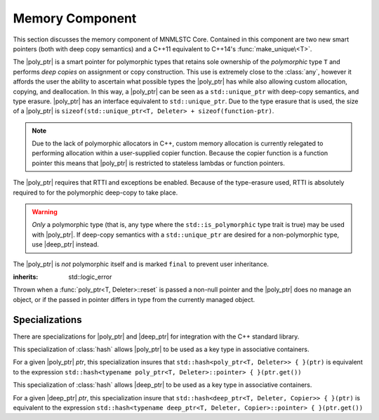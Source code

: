 Memory Component
================

.. default-domain:: cpp

This section discusses the memory component of MNMLSTC Core. Contained in this
component are two new smart pointers (both with deep copy semantics) and a
C++11 equivalent to C++14's :func:`make_unique\<T>`.

.. |poly_ptr| replace:: :class:`poly_ptr <poly_ptr\<T, Deleter>>`
.. |deep_ptr| replace:: :class:`deep_ptr <deep_ptr\<T, Deleter, Copier>>`

.. namespace:: core

.. class:: poly_ptr<T, Deleter>

   The |poly_ptr| is a smart pointer for polymorphic types that
   retains sole ownership of the *polymorphic* type ``T`` and performs *deep
   copies* on assignment or copy construction.  This use is extremely close to
   the :class:`any`, however it affords the user the ability to ascertain what
   possible types the |poly_ptr| has while also allowing custom allocation,
   copying, and deallocation.  In this way, a |poly_ptr| can be seen as a
   ``std::unique_ptr`` with deep-copy semantics, and type erasure. |poly_ptr|
   has an interface equivalent to ``std::unique_ptr``. Due to the type erasure
   that is used, the size of a |poly_ptr| is
   ``sizeof(std::unique_ptr<T, Deleter> + sizeof(function-ptr)``.

   .. note:: Due to the lack of polymorphic allocators in C++, custom memory
      allocation is currently relegated to performing allocation within a
      user-supplied copier function. Because the copier function is a function
      pointer this means that |poly_ptr| is restricted to stateless lambdas
      or function pointers.

   The |poly_ptr| requires that RTTI and exceptions be enabled. Because of
   the type-erasure used, RTTI is absolutely required to for the polymorphic
   deep-copy to take place.

   .. warning:: *Only* a polymorphic type (that is, any type where the
      ``std::is_polymorphic`` type trait is true) may be used with |poly_ptr|.
      If deep-copy semantics with a ``std::unique_ptr`` are desired for a
      non-polymorphic type, use |deep_ptr| instead.

   The |poly_ptr| is *not* polymorphic itself and is marked ``final`` to
   prevent user inheritance.

   .. type:: unique_type

      Represents the ``std::unique_ptr`` used internally to hold the managed
      object.

   .. type:: element_type

      A type equivalent to the expression
      ``typename unique_type::element_type``

   .. type:: deleter_type

      A type equivalent to the expression
      ``typename unique_type::deleter_type``

   .. type:: copier_type

      A type used to represent the copy function used to perform deep copies.
      It has the type signature of: ``unique_type (*)(unique_type const&)``.

   .. type:: pointer

      A type equivalent to the expression ``typename unique_type::pointer``.

   .. function:: explicit poly_ptr(U* ptr)

      Takes a derived pointer to a given type *U*. *U* must be a non-abstract
      type and have :type:`element_type` as a base class within its inheritance
      tree.

   .. function:: poly_ptr (U*, E&&, copier_type=default_poly_copy)

      Takes some derived type *U*, a universal reference *E*, and an optional
      copier function pointer. The universal reference *E* is forwarded to the
      internal std::unique_ptr, where it will handle the proper rules required
      to initialize the deleter_type.

   .. function:: explicit poly_ptr (std::unique_ptr<U, E>&&, copier_type)

      A unique_ptr of type *U* and deleter *E*, with an optional copier_type
      parameter that is by default :func:`default_poly_copy\<T, D, U>`. As
      normal, *U* must have :type:`element_type` in its hierarchy.

   .. function:: poly_ptr (poly_ptr const& that)

      Performs a deep copy with the object managed by ``that``, if any such
      object exists.

   .. function:: poly_ptr (polymorphic&& that)

      Moves ``that``'s pointer and copier into ``*this``, and then sets
      ``that``'s copier to :func:`null_poly_copy\<T, D>`.

   .. function:: poly_ptr () noexcept

      The default constructor for a |poly_ptr| will place it into such a state
      that bool(|poly_ptr|) will return false;

   .. function:: operator = (std::unique_ptr<U, D>&& ptr)

      Calls ``poly_ptr<T, Deleter> { std::move(ptr) }.swap(*this)``

      :returns: ``*this``

   .. function:: operator = (poly_ptr<T, Deleter>&& that) noexcept

      Calls ``poly_ptr<T, Deleter> { std::move(that) }.swap(*this)``

      :returns: ``*this``

   .. function:: operator = (poly_ptr<T, Deleter> const& that)

      Performs a deep copy with the object managed by ``that``, if such
      an object exists.

      :returns: ``*this``

   .. function:: operator bool () const noexcept

      .. note:: This cast operator is marked as explicit.

      :returns: Whether ``*this`` owns an object

   .. function:: element_type& operator * () const

      :returns: an lvalue reference to the object owned by ``*this``.

   .. function:: pointer operator -> () const noexcept

      :returns: a pointer to the object owned by ``*this``

   .. function:: pointer get () const noexcept

      :returns: A pointer to the managed object, or ``nullptr`` if no such
                object exists.

   .. function:: deleter_type const& get_deleter () const noexcept
                 deleter_type& get_deleter () noexcept

      :returns: The deleter object used for destruction of the managed object.

   .. function:: copier_type const& get_copier () const noexcept
                 copier_type& get_copier () noexcept

      :returns: The function pointer used for copying the managed object.

   .. function:: pointer release () noexcept

      Releases the ownership of the managed object, if any such object exists.
      Any calls to :func:`poly_ptr\<T, Deleter>::get` will return ``nullptr``
      after this call.

      :returns: pointer to the managed object or ``nullptr`` if the |poly_ptr|
                did not manage an object.

   .. function:: void reset (pointer ptr = pointer { })

      Replaces the managed object. Performs the following actions (these
      differ from the order of operations followed by ``std::unique_ptr``).

      * If the incoming pointer is ``nullptr``, the order of operations
        follows those performed by ``std::unique_ptr``, along with the value
        returned by :func:`poly_ptr\<T, Deleter>::get_copier` being set to a
        null copier.
      * If the incoming pointer is *not* ``nullptr``, and there is no
        managed object, a :class:`bad_polymorphic_reset` exception is thrown.
      * If the incoming pointer is *not* ``nullptr``, a ``typeid`` comparison
        between the managed object and the incoming pointer is performed.
        If the ``std::type_info`` returned from both is not identical,
        a :class:`bad_polymorphic_reset` is thrown.
        If the ``std::type_info`` is identical, the order of operations
        follows those performed by ``std::unique_ptr``.

   .. function:: void swap(poly_ptr&) noexcept

      Swaps the managed object and copier function

.. class:: deep_ptr<T, Deleter, Copier>

   .. todo:: Fill out this section

.. class:: bad_polymorphic_reset

   :inherits: std::logic_error

   Thrown when a :func:`poly_ptr<T, Deleter>::reset` is passed a
   non-null pointer and the |poly_ptr| does no manage an object, or if the
   passed in pointer differs in type from the currently managed object.

.. class:: default_copy<T>

   .. todo:: fIll out this section

.. function:: std::unique_ptr<T, D> default_poly_copy<T, D, U> (\
              std::unique_ptr<T, D> const&)

   This function is used as the default copier when assigning a raw pointer or
   unique_ptr to a |poly_ptr|. It will perform a deep copy with a call to
   :func:`make_unique<T>`, with type *U* and dynamic_cast the stored pointer
   of *T* into *U* as it performs the assignment. The :type:`deleter_type` of
   the given unique_ptr will *also* be copied.

   :returns: ``std::unique_ptr<T, D>`` with a managed object.

.. function:: std::unique_ptr<T, D> null_poly_copy<T, D> (\
              std::unique_ptr<T, D> const&)

   This function is used within a |poly_ptr| for when it does not manage an
   object. Given any unique_ptr, it will return an empty unique_ptr.

   :returns: An empty ``std::unique_ptr<T, D>``

.. function:: bool operator == (poly_ptr<T, D> const&, nullptr_t) noexcept
              bool operator != (poly_ptr<T, D> const&, nullptr_t) noexcept
              bool operator >= (poly_ptr<T, D> const&, nullptr_t) noexcept
              bool operator <= (poly_ptr<T, D> const&, nullptr_t) noexcept
              bool operator >(poly_ptr<T, D> const&, nullptr_t) noexcept
              bool operator <(poly_ptr<T, D> const&, nullptr_t) noexcept
              bool operator == (nullptr_t, poly_ptr<T, D> const&) noexcept
              bool operator != (nullptr_t, poly_ptr<T, D> const&) noexcept
              bool operator >= (nullptr_t, poly_ptr<T, D> const&) noexcept
              bool operator <= (nullptr_t, poly_ptr<T, D> const&) noexcept
              bool operator >(nullptr_t, poly_ptr<T, D> const&) noexcept
              bool operator <(nullptr_t, poly_ptr<T, D> const&) noexcept

   :returns: the result of comparing :func:`poly_ptr\<T, Deleter>::get` and
             ``nullptr`` with the given operator.

.. function:: poly_ptr<T, Deleter> make_poly<T>(U&& args)

   Provided to supplement the ``std::make_shared<T>`` and
   :func:`make_unique\<T>` functions. Constructs a |poly_ptr| with an
   ``element_type`` of *T*, taking derived universal reference *U*. This
   function internally calls :func:`make_unique\<T>` to create the
   |poly_ptr|.

.. function:: std::unique_ptr<T> make_unique<T>(args)
              std::unique_ptr<T> make_unique<T>(size)

   ``make_unique`` is provided to help supplement the ``std::make_shared<T>``
   function for the ``std::unique_ptr<T>`` type. The first overload will be
   used if the given type T is not an array. If the given type T is an array of
   an unknown bound (that is, ``std::extent<T>::value == 0``) the second
   overload is used. A third overload is provided to insure that the compiler

   will error. This third overload is available when the given type
   T is an array of a known bound (that is,
   ``std::extent<T>::value != 0``).

   :param args: Variadic template arguments with which to construct
                a T
   :type args: Args&&...
   :returns: ``std::unique_ptr<T>``

   :param size: Extent of ``std::unique_ptr<T[]>`` desired.
   :type size: std::size_t
   :returns: ``std::unique_ptr<T[]>``

Specializations
---------------

There are specializations for |poly_ptr| and |deep_ptr| for integration with
the C++ standard library.

.. namespace:: std

.. class:: hash<poly_ptr<T, Deleter>>

   This specialization of :class:`hash` allows |poly_ptr| to be used as a
   key type in associative containers.

   For a given |poly_ptr| *ptr*, this specialization insures that
   ``std::hash<poly_ptr<T, Deleter>> { }(ptr)`` is equivalent to the expression
   ``std::hash<typename poly_ptr<T, Deleter>::pointer> { }(ptr.get())``

.. class:: std::hash<deep_ptr<T, Deleter, Copier>>

   This specialization of :class:`hash` allows |deep_ptr| to be used as a
   key type in associative containers.

   For a given |deep_ptr| *ptr*, this specialization insure that
   ``std::hash<deep_ptr<T, Deleter, Copier>> { }(ptr)`` is equivalent to the
   expression
   ``std::hash<typename deep_ptr<T, Deleter, Copier>::pointer> { }(ptr.get())``

.. function:: void swap<T, D>(poly_ptr<T, D>& lhs, poly_ptr<T, D>& rhs) \
              noexcept

   A specialization of ``std::swap`` that calls
   :func:`poly_ptr<T, Deleter>::swap`.

